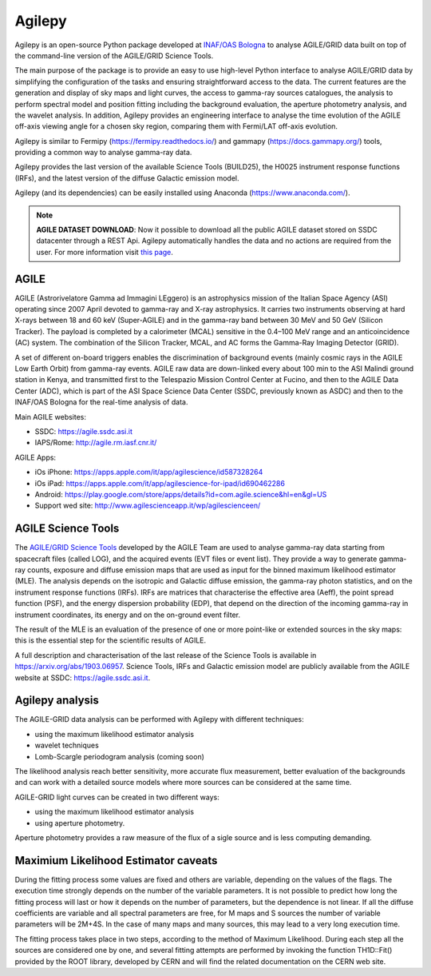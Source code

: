 Agilepy
===============

Agilepy is an open-source Python package developed at `INAF/OAS Bologna <https://www.oas.inaf.it>`_  to analyse AGILE/GRID data built on top of the command-line version of the AGILE/GRID Science Tools.   

The main purpose of the package is to provide an easy to use high-level Python interface to analyse AGILE/GRID data by simplifying the configuration of the tasks and ensuring straightforward access to the data.  The current features are the generation and display of sky maps and light curves, the access to gamma-ray sources catalogues, the analysis to perform spectral model and position fitting including the background evaluation, the aperture photometry analysis, and the wavelet analysis.   In addition, Agilepy provides an engineering interface to analyse the time evolution of the AGILE off-axis viewing angle for a chosen sky region, comparing them with Fermi/LAT off-axis evolution.  

Agilepy is similar to Fermipy (https://fermipy.readthedocs.io/)  and gammapy  (https://docs.gammapy.org/) tools, providing a common way to analyse gamma-ray data.  

Agilepy provides the last version of the available Science Tools (BUILD25), the H0025 instrument response functions (IRFs), and the latest version of the diffuse Galactic emission model.

Agilepy (and its dependencies) can be easily installed using Anaconda (https://www.anaconda.com/).

.. note:: **AGILE DATASET DOWNLOAD**: 
          Now it possible to download all the public AGILE dataset stored on SSDC datacenter through a REST Api. 
          Agilepy automatically handles the data and no actions are required from the user.
          For more information visit `this page <../manual/agile_grid_data.html>`_.
          
AGILE
^^^^^^

AGILE (Astrorivelatore Gamma ad Immagini LEggero) is an astrophysics mission  of the Italian Space Agency (ASI) operating since 2007 April
devoted to gamma-ray and X-ray astrophysics. It carries two  instruments observing at hard X-rays between 18 and 60 keV (Super-AGILE) and in the gamma-ray band between 30 MeV and 50 GeV (Silicon Tracker). The payload is completed by a calorimeter (MCAL) sensitive in the 0.4–100 MeV range  and an anticoincidence  (AC) system. The combination of the Silicon Tracker, MCAL, and AC forms the Gamma-Ray Imaging Detector (GRID).

A set of different on-board triggers enables the discrimination of background events (mainly cosmic rays in the AGILE Low Earth Orbit) from gamma-ray events. AGILE raw data are down-linked every about 100 min to the ASI Malindi ground station in Kenya, and transmitted first to the Telespazio Mission Control Center at Fucino, and then to the AGILE Data Center (ADC), which is part of the ASI Space Science Data Center (SSDC, previously known as ASDC) and then to the INAF/OAS Bologna for the real-time analysis of data.

Main AGILE websites:

- SSDC: https://agile.ssdc.asi.it
- IAPS/Rome: http://agile.rm.iasf.cnr.it/

AGILE Apps:

- iOs iPhone: https://apps.apple.com/it/app/agilescience/id587328264
- iOs iPad: https://apps.apple.com/it/app/agilescience-for-ipad/id690462286
- Android: https://play.google.com/store/apps/details?id=com.agile.science&hl=en&gl=US
- Support wed site: http://www.agilescienceapp.it/wp/agilescienceen/

AGILE Science Tools
^^^^^^^^^^^^^^^^^^^^

The `AGILE/GRID Science Tools <sciencetools\tools.html>`_ developed by the AGILE Team are used to analyse gamma-ray data starting from spacecraft files (called LOG), and the acquired events (EVT  files or event list). They provide a way to generate gamma-ray counts, exposure and diffuse emission maps that are used as input for the binned maximum likelihood estimator (MLE).  The analysis depends on the isotropic and Galactic diffuse emission, the gamma-ray photon statistics, and on the instrument response functions (IRFs). IRFs are matrices that characterise the effective area (Aeff), the point spread function (PSF), and the energy dispersion probability (EDP), that depend on the direction of the incoming gamma-ray in instrument coordinates, its energy and on the on-ground event filter. 

The result of the MLE is an evaluation of the presence of one or more point-like or extended sources in the sky maps: this is the essential step for the scientific results of AGILE.  

A full description and characterisation of the last release of the Science Tools is available in https://arxiv.org/abs/1903.06957. Science Tools, IRFs and Galactic emission model are publicly available from the AGILE website at SSDC: https://agile.ssdc.asi.it. 





Agilepy analysis
^^^^^^^^^^^^^^^^^^
The AGILE-GRID data analysis can be performed with Agilepy with different techniques:

- using the maximum likelihood estimator analysis
- wavelet techniques
- Lomb-Scargle periodogram analysis (coming soon)

The likelihood analysis reach better sensitivity, more accurate flux measurement, better evaluation of the backgrounds and can work with a detailed source models where more sources can be considered at the same time.

AGILE-GRID light curves can be created in two different ways:

- using the maximum likelihood estimator analysis
- using aperture photometry.

Aperture photometry provides a raw measure of the flux of a sigle source and is less computing demanding.

Maximium Likelihood Estimator caveats
^^^^^^^^^^^^^^^^^^^^^^^^^^^^^^^^^^^^^^

During the fitting process some values are fixed and others are variable, depending on the values of the flags. The execution time strongly depends on the number of the variable parameters. It is not possible to predict how long the fitting process will last or how it depends on the number of parameters, but the dependence is not linear. If all the diffuse coefficients are variable and all spectral parameters are free, for M maps and S sources the number of variable parameters will be 2M+4S. In the case of many maps and many sources, this may lead to a very long execution time.

The fitting process takes place in two steps, according to the method of Maximum Likelihood. During each step all the sources are considered one by one, and several fitting attempts are performed by invoking the function TH1D::Fit() provided by the ROOT library, developed by CERN and will find the related documentation on the CERN web site.